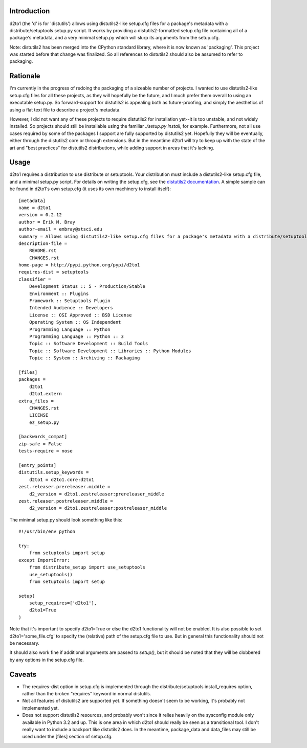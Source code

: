 Introduction
==============
.. image:: https://travis-ci.org/embray/d2to1.png?branch=master
   :alt: travis build status
   :target: https://travis-ci.org/embray/d2to1

d2to1 (the 'd' is for 'distutils') allows using distutils2-like setup.cfg files
for a package's metadata with a distribute/setuptools setup.py script.  It
works by providing a distutils2-formatted setup.cfg file containing all of a
package's metadata, and a very minimal setup.py which will slurp its arguments
from the setup.cfg.

Note: distutils2 has been merged into the CPython standard library, where it is
now known as 'packaging'.  This project was started before that change was
finalized.  So all references to distutils2 should also be assumed to refer to
packaging.

Rationale
===========
I'm currently in the progress of redoing the packaging of a sizeable number of
projects.  I wanted to use distutils2-like setup.cfg files for all these
projects, as they will hopefully be the future, and I much prefer them overall
to using an executable setup.py.  So forward-support for distutils2 is
appealing both as future-proofing, and simply the aesthetics of using a flat text file to describe a project's metadata.

However, I did not want any of these projects to require distutils2 for
installation yet--it is too unstable, and not widely installed.  So projects
should still be installable using the familiar `./setup.py install`, for
example.  Furthermore, not all use cases required by some of the packages I
support are fully supported by distutils2 yet.  Hopefully they will be
eventually, either through the distutils2 core or through extensions.  But in
the meantime d2to1 will try to keep up with the state of the art and "best
practices" for distutils2 distributions, while adding support in areas that
it's lacking.

Usage
=======
d2to1 requires a distribution to use distribute or setuptools.  Your
distribution must include a distutils2-like setup.cfg file, and a minimal
setup.py script.  For details on writing the setup.cfg, see the `distutils2
documentation`_.  A simple sample can be found in d2to1's own setup.cfg (it
uses its own machinery to install itself)::

    [metadata]
    name = d2to1
    version = 0.2.12
    author = Erik M. Bray
    author-email = embray@stsci.edu
    summary = Allows using distutils2-like setup.cfg files for a package's metadata with a distribute/setuptools setup.py
    description-file =
        README.rst
        CHANGES.rst
    home-page = http://pypi.python.org/pypi/d2to1
    requires-dist = setuptools
    classifier = 
        Development Status :: 5 - Production/Stable
        Environment :: Plugins
        Framework :: Setuptools Plugin
        Intended Audience :: Developers
        License :: OSI Approved :: BSD License
        Operating System :: OS Independent
        Programming Language :: Python
        Programming Language :: Python :: 3
        Topic :: Software Development :: Build Tools
        Topic :: Software Development :: Libraries :: Python Modules
        Topic :: System :: Archiving :: Packaging

    [files]
    packages =
        d2to1
        d2to1.extern
    extra_files =
        CHANGES.rst
        LICENSE
        ez_setup.py

    [backwards_compat]
    zip-safe = False
    tests-require = nose

    [entry_points]
    distutils.setup_keywords = 
        d2to1 = d2to1.core:d2to1
    zest.releaser.prereleaser.middle = 
        d2_version = d2to1.zestreleaser:prereleaser_middle
    zest.releaser.postreleaser.middle = 
        d2_version = d2to1.zestreleaser:postreleaser_middle

The minimal setup.py should look something like this::

 #!/usr/bin/env python

 try:
     from setuptools import setup
 except ImportError:
     from distribute_setup import use_setuptools
     use_setuptools()
     from setuptools import setup

 setup(
     setup_requires=['d2to1'],
     d2to1=True
 )

Note that it's important to specify d2to1=True or else the d2to1 functionality
will not be enabled.  It is also possible to set d2to1='some_file.cfg' to
specify the (relative) path of the setup.cfg file to use.  But in general this
functionality should not be necessary.

It should also work fine if additional arguments are passed to `setup()`,
but it should be noted that they will be clobbered by any options in the
setup.cfg file.

Caveats
=======
- The requires-dist option in setup.cfg is implemented through the
  distribute/setuptools install_requires option, rather than the broken
  "requires" keyword in normal distutils.
- Not all features of distutils2 are supported yet.  If something doesn't seem
  to be working, it's probably not implemented yet.
- Does not support distutils2 resources, and probably won't since it relies
  heavily on the sysconfig module only available in Python 3.2 and up.  This is
  one area in which d2to1 should really be seen as a transitional tool.  I
  don't really want to include a backport like distutils2 does.  In the
  meantime, package_data and data_files may still be used under the [files]
  section of setup.cfg.

.. _distutils2 documentation: http://alexis.notmyidea.org/distutils2/setupcfg.html
